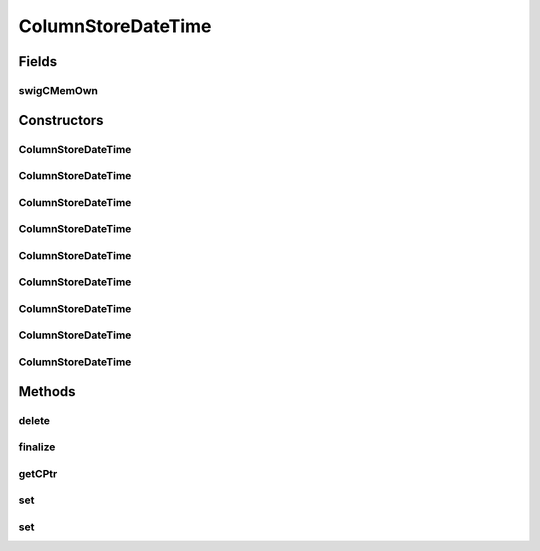 ColumnStoreDateTime
===================

.. java:package:: com.mariadb.columnstore.api
   :noindex:

.. java:type:: public class ColumnStoreDateTime

Fields
------
swigCMemOwn
^^^^^^^^^^^

.. java:field:: protected transient boolean swigCMemOwn
   :outertype: ColumnStoreDateTime

Constructors
------------
ColumnStoreDateTime
^^^^^^^^^^^^^^^^^^^

.. java:constructor:: protected ColumnStoreDateTime(long cPtr, boolean cMemoryOwn)
   :outertype: ColumnStoreDateTime

ColumnStoreDateTime
^^^^^^^^^^^^^^^^^^^

.. java:constructor:: public ColumnStoreDateTime() throws com.mariadb.columnstore.api.ColumnStoreException
   :outertype: ColumnStoreDateTime

ColumnStoreDateTime
^^^^^^^^^^^^^^^^^^^

.. java:constructor:: public ColumnStoreDateTime(SWIGTYPE_p_tm time) throws com.mariadb.columnstore.api.ColumnStoreException
   :outertype: ColumnStoreDateTime

ColumnStoreDateTime
^^^^^^^^^^^^^^^^^^^

.. java:constructor:: public ColumnStoreDateTime(long year, long month, long day, long hour, long minute, long second, long microsecond) throws com.mariadb.columnstore.api.ColumnStoreException
   :outertype: ColumnStoreDateTime

ColumnStoreDateTime
^^^^^^^^^^^^^^^^^^^

.. java:constructor:: public ColumnStoreDateTime(long year, long month, long day, long hour, long minute, long second) throws com.mariadb.columnstore.api.ColumnStoreException
   :outertype: ColumnStoreDateTime

ColumnStoreDateTime
^^^^^^^^^^^^^^^^^^^

.. java:constructor:: public ColumnStoreDateTime(long year, long month, long day, long hour, long minute) throws com.mariadb.columnstore.api.ColumnStoreException
   :outertype: ColumnStoreDateTime

ColumnStoreDateTime
^^^^^^^^^^^^^^^^^^^

.. java:constructor:: public ColumnStoreDateTime(long year, long month, long day, long hour) throws com.mariadb.columnstore.api.ColumnStoreException
   :outertype: ColumnStoreDateTime

ColumnStoreDateTime
^^^^^^^^^^^^^^^^^^^

.. java:constructor:: public ColumnStoreDateTime(long year, long month, long day) throws com.mariadb.columnstore.api.ColumnStoreException
   :outertype: ColumnStoreDateTime

ColumnStoreDateTime
^^^^^^^^^^^^^^^^^^^

.. java:constructor:: public ColumnStoreDateTime(String dateTime, String format) throws com.mariadb.columnstore.api.ColumnStoreException
   :outertype: ColumnStoreDateTime

Methods
-------
delete
^^^^^^

.. java:method:: public synchronized void delete() throws com.mariadb.columnstore.api.ColumnStoreException
   :outertype: ColumnStoreDateTime

finalize
^^^^^^^^

.. java:method:: protected void finalize()
   :outertype: ColumnStoreDateTime

getCPtr
^^^^^^^

.. java:method:: protected static long getCPtr(ColumnStoreDateTime obj)
   :outertype: ColumnStoreDateTime

set
^^^

.. java:method:: public boolean set(SWIGTYPE_p_tm time) throws com.mariadb.columnstore.api.ColumnStoreException
   :outertype: ColumnStoreDateTime

set
^^^

.. java:method:: public boolean set(String dateTime, String format) throws com.mariadb.columnstore.api.ColumnStoreException
   :outertype: ColumnStoreDateTime

